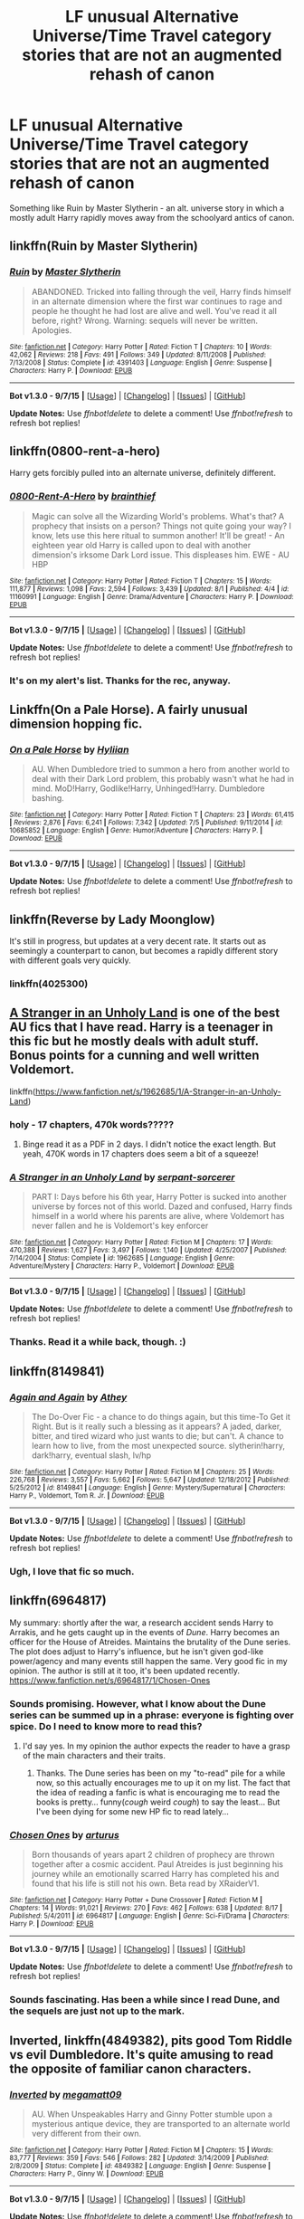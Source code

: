 #+TITLE: LF unusual Alternative Universe/Time Travel category stories that are not an augmented rehash of canon

* LF unusual Alternative Universe/Time Travel category stories that are not an augmented rehash of canon
:PROPERTIES:
:Author: finebalance
:Score: 20
:DateUnix: 1441972345.0
:DateShort: 2015-Sep-11
:FlairText: Request
:END:
Something like Ruin by Master Slytherin - an alt. universe story in which a mostly adult Harry rapidly moves away from the schoolyard antics of canon.


** linkffn(Ruin by Master Slytherin)
:PROPERTIES:
:Author: Slindish
:Score: 6
:DateUnix: 1441972886.0
:DateShort: 2015-Sep-11
:END:

*** [[http://www.fanfiction.net/s/4391403/1/][*/Ruin/*]] by [[https://www.fanfiction.net/u/471812/Master-Slytherin][/Master Slytherin/]]

#+begin_quote
  ABANDONED. Tricked into falling through the veil, Harry finds himself in an alternate dimension where the first war continues to rage and people he thought he had lost are alive and well. You've read it all before, right? Wrong. Warning: sequels will never be written. Apologies.
#+end_quote

^{/Site/: [[http://www.fanfiction.net/][fanfiction.net]] *|* /Category/: Harry Potter *|* /Rated/: Fiction T *|* /Chapters/: 10 *|* /Words/: 42,062 *|* /Reviews/: 218 *|* /Favs/: 491 *|* /Follows/: 349 *|* /Updated/: 8/11/2008 *|* /Published/: 7/13/2008 *|* /Status/: Complete *|* /id/: 4391403 *|* /Language/: English *|* /Genre/: Suspense *|* /Characters/: Harry P. *|* /Download/: [[http://www.p0ody-files.com/ff_to_ebook/mobile/makeEpub.php?id=4391403][EPUB]]}

--------------

*Bot v1.3.0 - 9/7/15* *|* [[[https://github.com/tusing/reddit-ffn-bot/wiki/Usage][Usage]]] | [[[https://github.com/tusing/reddit-ffn-bot/wiki/Changelog][Changelog]]] | [[[https://github.com/tusing/reddit-ffn-bot/issues/][Issues]]] | [[[https://github.com/tusing/reddit-ffn-bot/][GitHub]]]

*Update Notes:* Use /ffnbot!delete/ to delete a comment! Use /ffnbot!refresh/ to refresh bot replies!
:PROPERTIES:
:Author: FanfictionBot
:Score: 4
:DateUnix: 1441972948.0
:DateShort: 2015-Sep-11
:END:


** linkffn(0800-rent-a-hero)

Harry gets forcibly pulled into an alternate universe, definitely different.
:PROPERTIES:
:Author: Imborednow
:Score: 4
:DateUnix: 1441983358.0
:DateShort: 2015-Sep-11
:END:

*** [[http://www.fanfiction.net/s/11160991/1/][*/0800-Rent-A-Hero/*]] by [[https://www.fanfiction.net/u/4934632/brainthief][/brainthief/]]

#+begin_quote
  Magic can solve all the Wizarding World's problems. What's that? A prophecy that insists on a person? Things not quite going your way? I know, lets use this here ritual to summon another! It'll be great! - An eighteen year old Harry is called upon to deal with another dimension's irksome Dark Lord issue. This displeases him. EWE - AU HBP
#+end_quote

^{/Site/: [[http://www.fanfiction.net/][fanfiction.net]] *|* /Category/: Harry Potter *|* /Rated/: Fiction T *|* /Chapters/: 15 *|* /Words/: 111,877 *|* /Reviews/: 1,098 *|* /Favs/: 2,594 *|* /Follows/: 3,439 *|* /Updated/: 8/1 *|* /Published/: 4/4 *|* /id/: 11160991 *|* /Language/: English *|* /Genre/: Drama/Adventure *|* /Characters/: Harry P. *|* /Download/: [[http://www.p0ody-files.com/ff_to_ebook/mobile/makeEpub.php?id=11160991][EPUB]]}

--------------

*Bot v1.3.0 - 9/7/15* *|* [[[https://github.com/tusing/reddit-ffn-bot/wiki/Usage][Usage]]] | [[[https://github.com/tusing/reddit-ffn-bot/wiki/Changelog][Changelog]]] | [[[https://github.com/tusing/reddit-ffn-bot/issues/][Issues]]] | [[[https://github.com/tusing/reddit-ffn-bot/][GitHub]]]

*Update Notes:* Use /ffnbot!delete/ to delete a comment! Use /ffnbot!refresh/ to refresh bot replies!
:PROPERTIES:
:Author: FanfictionBot
:Score: 2
:DateUnix: 1441983402.0
:DateShort: 2015-Sep-11
:END:


*** It's on my alert's list. Thanks for the rec, anyway.
:PROPERTIES:
:Author: finebalance
:Score: 1
:DateUnix: 1441986852.0
:DateShort: 2015-Sep-11
:END:


** Linkffn(On a Pale Horse). A fairly unusual dimension hopping fic.
:PROPERTIES:
:Author: midasgoldentouch
:Score: 4
:DateUnix: 1442001505.0
:DateShort: 2015-Sep-12
:END:

*** [[http://www.fanfiction.net/s/10685852/1/][*/On a Pale Horse/*]] by [[https://www.fanfiction.net/u/3305720/Hyliian][/Hyliian/]]

#+begin_quote
  AU. When Dumbledore tried to summon a hero from another world to deal with their Dark Lord problem, this probably wasn't what he had in mind. MoD!Harry, Godlike!Harry, Unhinged!Harry. Dumbledore bashing.
#+end_quote

^{/Site/: [[http://www.fanfiction.net/][fanfiction.net]] *|* /Category/: Harry Potter *|* /Rated/: Fiction T *|* /Chapters/: 23 *|* /Words/: 61,415 *|* /Reviews/: 2,876 *|* /Favs/: 6,241 *|* /Follows/: 7,342 *|* /Updated/: 7/5 *|* /Published/: 9/11/2014 *|* /id/: 10685852 *|* /Language/: English *|* /Genre/: Humor/Adventure *|* /Characters/: Harry P. *|* /Download/: [[http://www.p0ody-files.com/ff_to_ebook/mobile/makeEpub.php?id=10685852][EPUB]]}

--------------

*Bot v1.3.0 - 9/7/15* *|* [[[https://github.com/tusing/reddit-ffn-bot/wiki/Usage][Usage]]] | [[[https://github.com/tusing/reddit-ffn-bot/wiki/Changelog][Changelog]]] | [[[https://github.com/tusing/reddit-ffn-bot/issues/][Issues]]] | [[[https://github.com/tusing/reddit-ffn-bot/][GitHub]]]

*Update Notes:* Use /ffnbot!delete/ to delete a comment! Use /ffnbot!refresh/ to refresh bot replies!
:PROPERTIES:
:Author: FanfictionBot
:Score: 3
:DateUnix: 1442001569.0
:DateShort: 2015-Sep-12
:END:


** linkffn(Reverse by Lady Moonglow)

It's still in progress, but updates at a very decent rate. It starts out as seemingly a counterpart to canon, but becomes a rapidly different story with different goals very quickly.
:PROPERTIES:
:Author: spiderme
:Score: 3
:DateUnix: 1442009374.0
:DateShort: 2015-Sep-12
:END:

*** linkffn(4025300)
:PROPERTIES:
:Author: inimically
:Score: 1
:DateUnix: 1442032912.0
:DateShort: 2015-Sep-12
:END:


** [[https://www.fanfiction.net/s/1962685/1/A-Stranger-in-an-Unholy-Land][A Stranger in an Unholy Land]] is one of the best AU fics that I have read. Harry is a teenager in this fic but he mostly deals with adult stuff. Bonus points for a cunning and well written Voldemort.

linkffn([[https://www.fanfiction.net/s/1962685/1/A-Stranger-in-an-Unholy-Land]])
:PROPERTIES:
:Author: crisvis
:Score: 2
:DateUnix: 1441985825.0
:DateShort: 2015-Sep-11
:END:

*** holy - 17 chapters, 470k words?????
:PROPERTIES:
:Author: TurtlePig
:Score: 3
:DateUnix: 1442011485.0
:DateShort: 2015-Sep-12
:END:

**** Binge read it as a PDF in 2 days. I didn't notice the exact length. But yeah, 470K words in 17 chapters does seem a bit of a squeeze!
:PROPERTIES:
:Author: crisvis
:Score: 1
:DateUnix: 1442050417.0
:DateShort: 2015-Sep-12
:END:


*** [[http://www.fanfiction.net/s/1962685/1/][*/A Stranger in an Unholy Land/*]] by [[https://www.fanfiction.net/u/606422/serpant-sorcerer][/serpant-sorcerer/]]

#+begin_quote
  PART I: Days before his 6th year, Harry Potter is sucked into another universe by forces not of this world. Dazed and confused, Harry finds himself in a world where his parents are alive, where Voldemort has never fallen and he is Voldemort's key enforcer
#+end_quote

^{/Site/: [[http://www.fanfiction.net/][fanfiction.net]] *|* /Category/: Harry Potter *|* /Rated/: Fiction M *|* /Chapters/: 17 *|* /Words/: 470,388 *|* /Reviews/: 1,627 *|* /Favs/: 3,497 *|* /Follows/: 1,140 *|* /Updated/: 4/25/2007 *|* /Published/: 7/14/2004 *|* /Status/: Complete *|* /id/: 1962685 *|* /Language/: English *|* /Genre/: Adventure/Mystery *|* /Characters/: Harry P., Voldemort *|* /Download/: [[http://www.p0ody-files.com/ff_to_ebook/mobile/makeEpub.php?id=1962685][EPUB]]}

--------------

*Bot v1.3.0 - 9/7/15* *|* [[[https://github.com/tusing/reddit-ffn-bot/wiki/Usage][Usage]]] | [[[https://github.com/tusing/reddit-ffn-bot/wiki/Changelog][Changelog]]] | [[[https://github.com/tusing/reddit-ffn-bot/issues/][Issues]]] | [[[https://github.com/tusing/reddit-ffn-bot/][GitHub]]]

*Update Notes:* Use /ffnbot!delete/ to delete a comment! Use /ffnbot!refresh/ to refresh bot replies!
:PROPERTIES:
:Author: FanfictionBot
:Score: 2
:DateUnix: 1441985836.0
:DateShort: 2015-Sep-11
:END:


*** Thanks. Read it a while back, though. :)
:PROPERTIES:
:Author: finebalance
:Score: 1
:DateUnix: 1441986826.0
:DateShort: 2015-Sep-11
:END:


** linkffn(8149841)
:PROPERTIES:
:Author: Saffrin-chan
:Score: 4
:DateUnix: 1442005193.0
:DateShort: 2015-Sep-12
:END:

*** [[http://www.fanfiction.net/s/8149841/1/][*/Again and Again/*]] by [[https://www.fanfiction.net/u/2328854/Athey][/Athey/]]

#+begin_quote
  The Do-Over Fic - a chance to do things again, but this time-To Get it Right. But is it really such a blessing as it appears? A jaded, darker, bitter, and tired wizard who just wants to die; but can't. A chance to learn how to live, from the most unexpected source. slytherin!harry, dark!harry, eventual slash, lv/hp
#+end_quote

^{/Site/: [[http://www.fanfiction.net/][fanfiction.net]] *|* /Category/: Harry Potter *|* /Rated/: Fiction M *|* /Chapters/: 25 *|* /Words/: 226,768 *|* /Reviews/: 3,557 *|* /Favs/: 5,662 *|* /Follows/: 5,647 *|* /Updated/: 12/18/2012 *|* /Published/: 5/25/2012 *|* /id/: 8149841 *|* /Language/: English *|* /Genre/: Mystery/Supernatural *|* /Characters/: Harry P., Voldemort, Tom R. Jr. *|* /Download/: [[http://www.p0ody-files.com/ff_to_ebook/mobile/makeEpub.php?id=8149841][EPUB]]}

--------------

*Bot v1.3.0 - 9/7/15* *|* [[[https://github.com/tusing/reddit-ffn-bot/wiki/Usage][Usage]]] | [[[https://github.com/tusing/reddit-ffn-bot/wiki/Changelog][Changelog]]] | [[[https://github.com/tusing/reddit-ffn-bot/issues/][Issues]]] | [[[https://github.com/tusing/reddit-ffn-bot/][GitHub]]]

*Update Notes:* Use /ffnbot!delete/ to delete a comment! Use /ffnbot!refresh/ to refresh bot replies!
:PROPERTIES:
:Author: FanfictionBot
:Score: 3
:DateUnix: 1442005225.0
:DateShort: 2015-Sep-12
:END:


*** Ugh, I love that fic so much.
:PROPERTIES:
:Author: anathea
:Score: 3
:DateUnix: 1442011311.0
:DateShort: 2015-Sep-12
:END:


** linkffn(6964817)

My summary: shortly after the war, a research accident sends Harry to Arrakis, and he gets caught up in the events of /Dune/. Harry becomes an officer for the House of Atreides. Maintains the brutality of the Dune series. The plot does adjust to Harry's influence, but he isn't given god-like power/agency and many events still happen the same. Very good fic in my opinion. The author is still at it too, it's been updated recently. [[https://www.fanfiction.net/s/6964817/1/Chosen-Ones]]
:PROPERTIES:
:Score: 1
:DateUnix: 1441996955.0
:DateShort: 2015-Sep-11
:END:

*** Sounds promising. However, what I know about the Dune series can be summed up in a phrase: everyone is fighting over spice. Do I need to know more to read this?
:PROPERTIES:
:Author: mlcor87
:Score: 3
:DateUnix: 1442006728.0
:DateShort: 2015-Sep-12
:END:

**** I'd say yes. In my opinion the author expects the reader to have a grasp of the main characters and their traits.
:PROPERTIES:
:Score: 2
:DateUnix: 1442017223.0
:DateShort: 2015-Sep-12
:END:

***** Thanks. The Dune series has been on my "to-read" pile for a while now, so this actually encourages me to up it on my list. The fact that the idea of reading a fanfic is what is encouraging me to read the books is pretty... funny(/cough/ weird /cough/) to say the least... But I've been dying for some new HP fic to read lately...
:PROPERTIES:
:Author: mlcor87
:Score: 1
:DateUnix: 1442020982.0
:DateShort: 2015-Sep-12
:END:


*** [[http://www.fanfiction.net/s/6964817/1/][*/Chosen Ones/*]] by [[https://www.fanfiction.net/u/2139446/arturus][/arturus/]]

#+begin_quote
  Born thousands of years apart 2 children of prophecy are thrown together after a cosmic accident. Paul Atreides is just beginning his journey while an emotionally scarred Harry has completed his and found that his life is still not his own. Beta read by XRaiderV1.
#+end_quote

^{/Site/: [[http://www.fanfiction.net/][fanfiction.net]] *|* /Category/: Harry Potter + Dune Crossover *|* /Rated/: Fiction M *|* /Chapters/: 14 *|* /Words/: 91,021 *|* /Reviews/: 270 *|* /Favs/: 462 *|* /Follows/: 638 *|* /Updated/: 8/17 *|* /Published/: 5/4/2011 *|* /id/: 6964817 *|* /Language/: English *|* /Genre/: Sci-Fi/Drama *|* /Characters/: Harry P. *|* /Download/: [[http://www.p0ody-files.com/ff_to_ebook/mobile/makeEpub.php?id=6964817][EPUB]]}

--------------

*Bot v1.3.0 - 9/7/15* *|* [[[https://github.com/tusing/reddit-ffn-bot/wiki/Usage][Usage]]] | [[[https://github.com/tusing/reddit-ffn-bot/wiki/Changelog][Changelog]]] | [[[https://github.com/tusing/reddit-ffn-bot/issues/][Issues]]] | [[[https://github.com/tusing/reddit-ffn-bot/][GitHub]]]

*Update Notes:* Use /ffnbot!delete/ to delete a comment! Use /ffnbot!refresh/ to refresh bot replies!
:PROPERTIES:
:Author: FanfictionBot
:Score: 1
:DateUnix: 1441996997.0
:DateShort: 2015-Sep-11
:END:


*** Sounds fascinating. Has been a while since I read Dune, and the sequels are just not up to the mark.
:PROPERTIES:
:Author: finebalance
:Score: 1
:DateUnix: 1442037293.0
:DateShort: 2015-Sep-12
:END:


** Inverted, linkffn(4849382), pits good Tom Riddle vs evil Dumbledore. It's quite amusing to read the opposite of familiar canon characters.
:PROPERTIES:
:Author: InquisitorCOC
:Score: 1
:DateUnix: 1441999301.0
:DateShort: 2015-Sep-11
:END:

*** [[http://www.fanfiction.net/s/4849382/1/][*/Inverted/*]] by [[https://www.fanfiction.net/u/424665/megamatt09][/megamatt09/]]

#+begin_quote
  AU. When Unspeakables Harry and Ginny Potter stumble upon a mysterious antique device, they are transported to an alternate world very different from their own.
#+end_quote

^{/Site/: [[http://www.fanfiction.net/][fanfiction.net]] *|* /Category/: Harry Potter *|* /Rated/: Fiction M *|* /Chapters/: 15 *|* /Words/: 83,777 *|* /Reviews/: 359 *|* /Favs/: 546 *|* /Follows/: 282 *|* /Updated/: 3/14/2009 *|* /Published/: 2/8/2009 *|* /Status/: Complete *|* /id/: 4849382 *|* /Language/: English *|* /Genre/: Suspense *|* /Characters/: Harry P., Ginny W. *|* /Download/: [[http://www.p0ody-files.com/ff_to_ebook/mobile/makeEpub.php?id=4849382][EPUB]]}

--------------

*Bot v1.3.0 - 9/7/15* *|* [[[https://github.com/tusing/reddit-ffn-bot/wiki/Usage][Usage]]] | [[[https://github.com/tusing/reddit-ffn-bot/wiki/Changelog][Changelog]]] | [[[https://github.com/tusing/reddit-ffn-bot/issues/][Issues]]] | [[[https://github.com/tusing/reddit-ffn-bot/][GitHub]]]

*Update Notes:* Use /ffnbot!delete/ to delete a comment! Use /ffnbot!refresh/ to refresh bot replies!
:PROPERTIES:
:Author: FanfictionBot
:Score: 1
:DateUnix: 1441999322.0
:DateShort: 2015-Sep-11
:END:


** Can't quite believe that no one has recommended Circular Reasoning by Swimdraconian yet. Easily the best time-travel fic I've ever read, featuring a look at the typical apocalypse-Harry done just as crazy as he would be having survived what he has, and with no patience for school.

Fake-edit: Holy shit, no The Unforgiving Minute by Voice of the Nephilim or The Lesser Sadness by Newcomb?? What is up with you people today?

linkffn(2680093) linkffn(10959046) linkffn(6256154)
:PROPERTIES:
:Score: 1
:DateUnix: 1442111334.0
:DateShort: 2015-Sep-13
:END:

*** [[http://www.fanfiction.net/s/6256154/1/][*/The Unforgiving Minute/*]] by [[https://www.fanfiction.net/u/1508866/Voice-of-the-Nephilim][/Voice of the Nephilim/]]

#+begin_quote
  Broken and defeated, the War long since lost, Harry enacts his final desperate gambit: Travel back in time to the day of the Third Task, destroy all of Voldemort's horcruxes and prevent the Dark Lord's resurrection...all within the space of twelve hours.
#+end_quote

^{/Site/: [[http://www.fanfiction.net/][fanfiction.net]] *|* /Category/: Harry Potter *|* /Rated/: Fiction M *|* /Chapters/: 10 *|* /Words/: 84,617 *|* /Reviews/: 610 *|* /Favs/: 1,677 *|* /Follows/: 1,092 *|* /Updated/: 11/5/2011 *|* /Published/: 8/20/2010 *|* /Status/: Complete *|* /id/: 6256154 *|* /Language/: English *|* /Characters/: Harry P., Ginny W. *|* /Download/: [[http://www.p0ody-files.com/ff_to_ebook/mobile/makeEpub.php?id=6256154][EPUB]]}

--------------

[[http://www.fanfiction.net/s/2680093/1/][*/Circular Reasoning/*]] by [[https://www.fanfiction.net/u/513750/Swimdraconian][/Swimdraconian/]]

#+begin_quote
  Torn from a desolate future, Harry awakens in his teenage body with a hefty debt on his soul. Entangled in his lies and unable to trust even his own fraying sanity, Harry fights to stay ahead of enemy machinations. Desperation is the new anthem of violence.
#+end_quote

^{/Site/: [[http://www.fanfiction.net/][fanfiction.net]] *|* /Category/: Harry Potter *|* /Rated/: Fiction M *|* /Chapters/: 25 *|* /Words/: 201,995 *|* /Reviews/: 1,700 *|* /Favs/: 4,116 *|* /Follows/: 4,516 *|* /Updated/: 7/18 *|* /Published/: 11/28/2005 *|* /id/: 2680093 *|* /Language/: English *|* /Genre/: Adventure/Horror *|* /Characters/: Harry P. *|* /Download/: [[http://www.p0ody-files.com/ff_to_ebook/mobile/makeEpub.php?id=2680093][EPUB]]}

--------------

[[http://www.fanfiction.net/s/10959046/1/][*/The Lesser Sadness/*]] by [[https://www.fanfiction.net/u/4727972/Newcomb][/Newcomb/]]

#+begin_quote
  Crush the world beneath your heel. Destroy everyone who has ever slighted you. Tear down creation just to see if you can. Kill anything beautiful. Take what you want. Desecrate everything.
#+end_quote

^{/Site/: [[http://www.fanfiction.net/][fanfiction.net]] *|* /Category/: Harry Potter *|* /Rated/: Fiction M *|* /Chapters/: 3 *|* /Words/: 20,949 *|* /Reviews/: 179 *|* /Favs/: 741 *|* /Follows/: 985 *|* /Updated/: 8/22 *|* /Published/: 1/9 *|* /id/: 10959046 *|* /Language/: English *|* /Genre/: Adventure/Drama *|* /Characters/: Harry P., Voldemort, Albus D., Penelope C. *|* /Download/: [[http://www.p0ody-files.com/ff_to_ebook/mobile/makeEpub.php?id=10959046][EPUB]]}

--------------

*Bot v1.3.0 - 9/7/15* *|* [[[https://github.com/tusing/reddit-ffn-bot/wiki/Usage][Usage]]] | [[[https://github.com/tusing/reddit-ffn-bot/wiki/Changelog][Changelog]]] | [[[https://github.com/tusing/reddit-ffn-bot/issues/][Issues]]] | [[[https://github.com/tusing/reddit-ffn-bot/][GitHub]]]

*Update Notes:* Use /ffnbot!delete/ to delete a comment! Use /ffnbot!refresh/ to refresh bot replies!
:PROPERTIES:
:Author: FanfictionBot
:Score: 1
:DateUnix: 1442111377.0
:DateShort: 2015-Sep-13
:END:


** linkffn(Catching Lightning in a Firewhisky Bottle by WriteAlong)

linkffn(Whiskey Time Travel by Private Jenkins)

linkffn(Dead Man Walking by Kitty Smith)

linkffn(Messing With Time by Nim-the-Lesser)

linkffn(Chasing The Careless Traveller by Arliene)
:PROPERTIES:
:Author: jsohp080
:Score: 1
:DateUnix: 1441984823.0
:DateShort: 2015-Sep-11
:END:

*** [[http://www.fanfiction.net/s/10968346/1/][*/Catching Lightning in a Firewhisky Bottle/*]] by [[https://www.fanfiction.net/u/3684640/WriteAlong][/WriteAlong/]]

#+begin_quote
  Hiding his identity behind a drunkard's facade, a broken and drunken wizard stumbles about - and accidently right into the past! Being just in time to save his parents from Voldemort, Harry Potter realizes that there was only one thing he could do. "Time tah f'cking sober up." Timetravel. Hidden Identity. Master of Death.
#+end_quote

^{/Site/: [[http://www.fanfiction.net/][fanfiction.net]] *|* /Category/: Harry Potter *|* /Rated/: Fiction T *|* /Chapters/: 8 *|* /Words/: 24,897 *|* /Reviews/: 140 *|* /Favs/: 537 *|* /Follows/: 805 *|* /Updated/: 5/21 *|* /Published/: 1/12 *|* /id/: 10968346 *|* /Language/: English *|* /Genre/: Hurt/Comfort/Adventure *|* /Download/: [[http://www.p0ody-files.com/ff_to_ebook/mobile/makeEpub.php?id=10968346][EPUB]]}

--------------

[[http://www.fanfiction.net/s/11161695/1/][*/Chasing The Careless Traveller/*]] by [[https://www.fanfiction.net/u/2354840/Arliene][/Arliene/]]

#+begin_quote
  Albus Dumbledore was too late. Someone else managed to defeat Gellert, leaving chaos and too many questions behind. Tom Riddle, who recently graduated from Hogwarts, was fully committed to become the greatest Dark Lord of all time, chasing immortality and surpassing Grindelwald's legacy. It's too bad that Unspeakable Harry Potter had something to say about that. HP/TR. Time travel
#+end_quote

^{/Site/: [[http://www.fanfiction.net/][fanfiction.net]] *|* /Category/: Harry Potter *|* /Rated/: Fiction T *|* /Chapters/: 4 *|* /Words/: 17,549 *|* /Reviews/: 86 *|* /Favs/: 378 *|* /Follows/: 619 *|* /Updated/: 7/26 *|* /Published/: 4/4 *|* /id/: 11161695 *|* /Language/: English *|* /Genre/: Romance/Suspense *|* /Characters/: <Harry P., Tom R. Jr.> *|* /Download/: [[http://www.p0ody-files.com/ff_to_ebook/mobile/makeEpub.php?id=11161695][EPUB]]}

--------------

[[http://www.fanfiction.net/s/10290918/1/][*/Dead Man Walking/*]] by [[https://www.fanfiction.net/u/1809362/Kitty-Smith][/Kitty Smith/]]

#+begin_quote
  Harry's lived a long life. A good life. He's ready to go, but like all bureaucracies, Death's a little behind on their paperwork. He'll be fine in a temporary storage track, right? AU Epilogue-compliant WARNINGS: ineffective suicide(s), light gore, swearing, off-kilter humor, sort of dark!Harry, sort of time travel
#+end_quote

^{/Site/: [[http://www.fanfiction.net/][fanfiction.net]] *|* /Category/: Harry Potter *|* /Rated/: Fiction M *|* /Chapters/: 10 *|* /Words/: 41,321 *|* /Reviews/: 99 *|* /Favs/: 334 *|* /Follows/: 522 *|* /Updated/: 7/20 *|* /Published/: 4/22/2014 *|* /id/: 10290918 *|* /Language/: English *|* /Genre/: Adventure/Humor *|* /Characters/: Harry P., G. Ollivander *|* /Download/: [[http://www.p0ody-files.com/ff_to_ebook/mobile/makeEpub.php?id=10290918][EPUB]]}

--------------

[[http://www.fanfiction.net/s/10714425/1/][*/Messing With Time/*]] by [[https://www.fanfiction.net/u/3664623/Nim-the-Lesser][/Nim-the-Lesser/]]

#+begin_quote
  Harry James Potter, the Boy-Who-Lived, the Defeater of Voldemort, Chief Auror, Master of Death, finds that he is five years old. It should not surprise anyone that things in Magical Britain immediately become rather strange.
#+end_quote

^{/Site/: [[http://www.fanfiction.net/][fanfiction.net]] *|* /Category/: Harry Potter *|* /Rated/: Fiction M *|* /Chapters/: 12 *|* /Words/: 38,936 *|* /Reviews/: 486 *|* /Favs/: 1,867 *|* /Follows/: 2,633 *|* /Updated/: 2/22 *|* /Published/: 9/24/2014 *|* /id/: 10714425 *|* /Language/: English *|* /Characters/: Harry P., Sirius B. *|* /Download/: [[http://www.p0ody-files.com/ff_to_ebook/mobile/makeEpub.php?id=10714425][EPUB]]}

--------------

[[http://www.fanfiction.net/s/11233445/1/][*/Whiskey Time Travel/*]] by [[https://www.fanfiction.net/u/1556516/Private-Jenkins][/Private Jenkins/]]

#+begin_quote
  When Unspeakable Harry Potter wakes up in 1976, he determines he's either A: In the past. Or B: In a mental hospital. At least the firewhiskey still tastes the same. Waiting tables at the Three Broomsticks, drunken death eater bar fights, annoying an attractive but pushy auror, and avoiding his mother's crush on him is just another day in the life of Harry Potter, 1976
#+end_quote

^{/Site/: [[http://www.fanfiction.net/][fanfiction.net]] *|* /Category/: Harry Potter *|* /Rated/: Fiction T *|* /Chapters/: 3 *|* /Words/: 21,012 *|* /Reviews/: 314 *|* /Favs/: 1,722 *|* /Follows/: 2,172 *|* /Updated/: 5/22 *|* /Published/: 5/7 *|* /id/: 11233445 *|* /Language/: English *|* /Genre/: Adventure/Humor *|* /Characters/: Harry P., Lily Evans P., Albus D., Amelia B. *|* /Download/: [[http://www.p0ody-files.com/ff_to_ebook/mobile/makeEpub.php?id=11233445][EPUB]]}

--------------

*Bot v1.3.0 - 9/7/15* *|* [[[https://github.com/tusing/reddit-ffn-bot/wiki/Usage][Usage]]] | [[[https://github.com/tusing/reddit-ffn-bot/wiki/Changelog][Changelog]]] | [[[https://github.com/tusing/reddit-ffn-bot/issues/][Issues]]] | [[[https://github.com/tusing/reddit-ffn-bot/][GitHub]]]

*Update Notes:* Use /ffnbot!delete/ to delete a comment! Use /ffnbot!refresh/ to refresh bot replies!
:PROPERTIES:
:Author: FanfictionBot
:Score: 2
:DateUnix: 1441984921.0
:DateShort: 2015-Sep-11
:END:


** Linkffn(West of Here)
:PROPERTIES:
:Author: commander678
:Score: 1
:DateUnix: 1441987013.0
:DateShort: 2015-Sep-11
:END:

*** [[http://www.fanfiction.net/s/10015981/1/][*/West of Here/*]] by [[https://www.fanfiction.net/u/2840040/MK-ONE][/MK-ONE/]]

#+begin_quote
  Harry Potter accidentally disappeared to another place and time the night his godfather fell through the veil. Voldemort has taken over and Harry is needed now more than ever to fight the growing evil. The only trouble is that Harry Potter is no longer a teenage wizard, but a full grown territorial marshal who uses weapons of a simpler, harsher time period, somewhere- west of here.
#+end_quote

^{/Site/: [[http://www.fanfiction.net/][fanfiction.net]] *|* /Category/: Harry Potter *|* /Rated/: Fiction M *|* /Chapters/: 16 *|* /Words/: 138,490 *|* /Reviews/: 564 *|* /Favs/: 1,481 *|* /Follows/: 1,892 *|* /Updated/: 3h *|* /Published/: 1/12/2014 *|* /id/: 10015981 *|* /Language/: English *|* /Genre/: Western/Romance *|* /Characters/: Harry P., Katie B. *|* /Download/: [[http://www.p0ody-files.com/ff_to_ebook/mobile/makeEpub.php?id=10015981][EPUB]]}

--------------

*Bot v1.3.0 - 9/7/15* *|* [[[https://github.com/tusing/reddit-ffn-bot/wiki/Usage][Usage]]] | [[[https://github.com/tusing/reddit-ffn-bot/wiki/Changelog][Changelog]]] | [[[https://github.com/tusing/reddit-ffn-bot/issues/][Issues]]] | [[[https://github.com/tusing/reddit-ffn-bot/][GitHub]]]

*Update Notes:* Use /ffnbot!delete/ to delete a comment! Use /ffnbot!refresh/ to refresh bot replies!
:PROPERTIES:
:Author: FanfictionBot
:Score: 1
:DateUnix: 1441987066.0
:DateShort: 2015-Sep-11
:END:


** It's been a long time since I read it and I don't remember many of the details, but Crumbling Pedestal by Shivani has Harry go back to the time of the founders, grow into an adult there with adopted kids, and then returns to the current time still an adult. A warning it's Harry/Snape slash if that's not your thing.

linkffn(Crumbling Pedestal by Shivani)

Shivani also has it [[http://hp.grazhir.com/cp][here]].
:PROPERTIES:
:Author: m2cwf
:Score: 0
:DateUnix: 1442000824.0
:DateShort: 2015-Sep-12
:END:

*** [[http://www.fanfiction.net/s/1922112/1/][*/Crumbling Pedestal/*]] by [[https://www.fanfiction.net/u/476686/Shivani][/Shivani/]]

#+begin_quote
  Slash, HPSS- Harry's date with Voldemort at the conclusion of the Triwizard tournament didn't go quite as planned. Fate steps in with a 'unique' opportunity, offering Harry the chance to live and mature in the past. For a while, anyway.
#+end_quote

^{/Site/: [[http://www.fanfiction.net/][fanfiction.net]] *|* /Category/: Harry Potter *|* /Rated/: Fiction T *|* /Chapters/: 43 *|* /Words/: 179,530 *|* /Reviews/: 872 *|* /Favs/: 2,731 *|* /Follows/: 490 *|* /Updated/: 2/15/2005 *|* /Published/: 6/21/2004 *|* /Status/: Complete *|* /id/: 1922112 *|* /Language/: English *|* /Genre/: Drama *|* /Characters/: <Harry P., Severus S.> *|* /Download/: [[http://www.p0ody-files.com/ff_to_ebook/mobile/makeEpub.php?id=1922112][EPUB]]}

--------------

*Bot v1.3.0 - 9/7/15* *|* [[[https://github.com/tusing/reddit-ffn-bot/wiki/Usage][Usage]]] | [[[https://github.com/tusing/reddit-ffn-bot/wiki/Changelog][Changelog]]] | [[[https://github.com/tusing/reddit-ffn-bot/issues/][Issues]]] | [[[https://github.com/tusing/reddit-ffn-bot/][GitHub]]]

*Update Notes:* Use /ffnbot!delete/ to delete a comment! Use /ffnbot!refresh/ to refresh bot replies!
:PROPERTIES:
:Author: FanfictionBot
:Score: 1
:DateUnix: 1442000880.0
:DateShort: 2015-Sep-12
:END:
